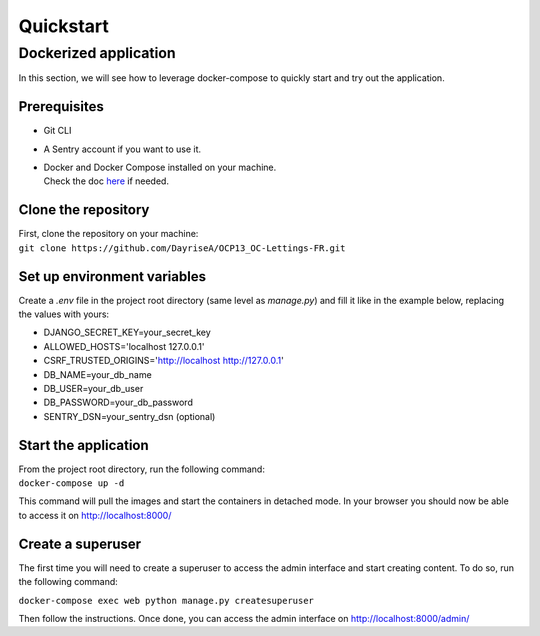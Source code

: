 ##########
Quickstart
##########

Dockerized application
======================

In this section, we will see how to leverage docker-compose to quickly start and try out the application.


Prerequisites
-------------

- Git CLI
- A Sentry account if you want to use it.
- | Docker and Docker Compose installed on your machine.
  | Check the doc `here <https://docs.docker.com/get-docker/>`_ if needed.


Clone the repository
---------------------

| First, clone the repository on your machine:
| ``git clone https://github.com/DayriseA/OCP13_OC-Lettings-FR.git``


Set up environment variables
----------------------------

Create a `.env` file in the project root directory (same level as *manage.py*) and fill it like in 
the example below, replacing the values with yours:

- DJANGO_SECRET_KEY=your_secret_key
- ALLOWED_HOSTS='localhost 127.0.0.1'
- CSRF_TRUSTED_ORIGINS='http://localhost http://127.0.0.1'
- DB_NAME=your_db_name
- DB_USER=your_db_user
- DB_PASSWORD=your_db_password
- SENTRY_DSN=your_sentry_dsn (optional)


Start the application
---------------------

| From the project root directory, run the following command:
| ``docker-compose up -d``

This command will pull the images and start the containers in detached mode.
In your browser you should now be able to access it on http://localhost:8000/


Create a superuser
------------------

The first time you will need to create a superuser to access the admin interface and start creating content.
To do so, run the following command:

``docker-compose exec web python manage.py createsuperuser``

Then follow the instructions. Once done, you can access the admin interface on http://localhost:8000/admin/